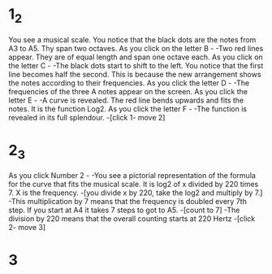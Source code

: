 * 1_2
You see a musical scale. You notice that the black dots are the notes from A3 to A5. Thy span two octaves. As you click on the letter B -
-Two red lines appear. They are of equal length and span one octave each. As you click on the letter C -
-The black dots start to shift to the left. You notice that the first line becomes half the second. This is because the new arrangement shows the notes according to their frequencies. As you click the letter D -
-The frequencies of the three A notes appear on the screen.
As you click the letter E -
-A curve is revealed. The red line bends upwards and fits the notes. It is the function Log2. As you click the letter F -
-The function is revealed in its full splendour. -[click 1- move 2]

* 2_3
As you click Number 2 -
-You see a pictorial representation of the formula for the curve that fits the musical scale. It is log2 of x divided by 220 times 7. X is the frequency. -[you divide x by 220, take the log2 and multiply by 7.]
-This multiplication by 7 means that the frequency is doubled every 7th step. If you start at A4 it takes 7 steps to got to A5. -[count to 7]
-The division by 220 means that the overall counting starts at 220 Hertz -[click 2- move 3]

* 3
